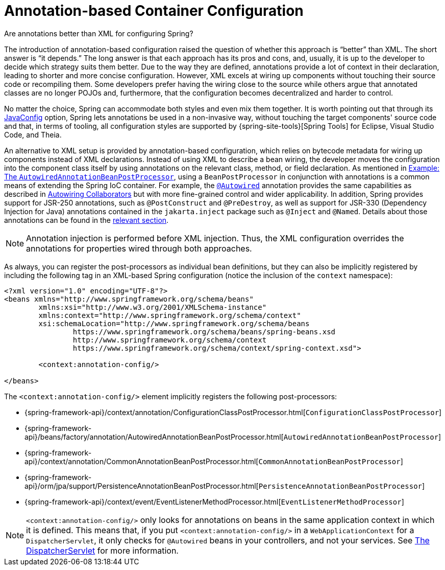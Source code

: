 [[beans-annotation-config]]
= Annotation-based Container Configuration

.Are annotations better than XML for configuring Spring?
****
The introduction of annotation-based configuration raised the question of whether this
approach is "`better`" than XML. The short answer is "`it depends.`" The long answer is
that each approach has its pros and cons, and, usually, it is up to the developer to
decide which strategy suits them better. Due to the way they are defined, annotations
provide a lot of context in their declaration, leading to shorter and more concise
configuration. However, XML excels at wiring up components without touching their source
code or recompiling them. Some developers prefer having the wiring close to the source
while others argue that annotated classes are no longer POJOs and, furthermore, that the
configuration becomes decentralized and harder to control.

No matter the choice, Spring can accommodate both styles and even mix them together.
It is worth pointing out that through its xref:core/beans/java.adoc[JavaConfig] option, Spring lets
annotations be used in a non-invasive way, without touching the target components'
source code and that, in terms of tooling, all configuration styles are supported by
{spring-site-tools}[Spring Tools] for Eclipse, Visual Studio Code, and Theia.
****

An alternative to XML setup is provided by annotation-based configuration, which relies
on bytecode metadata for wiring up components instead of XML declarations. Instead of
using XML to describe a bean wiring, the developer moves the configuration into the
component class itself by using annotations on the relevant class, method, or field
declaration. As mentioned in xref:core/beans/factory-extension.adoc#beans-factory-extension-bpp-examples-aabpp[Example: The `AutowiredAnnotationBeanPostProcessor`], using a
`BeanPostProcessor` in conjunction with annotations is a common means of extending the
Spring IoC container. For example, the xref:core/beans/annotation-config/autowired.adoc[`@Autowired`]
annotation provides the same capabilities as described in xref:core/beans/dependencies/factory-autowire.adoc[Autowiring Collaborators] but
with more fine-grained control and wider applicability. In addition, Spring provides
support for JSR-250 annotations, such as `@PostConstruct` and `@PreDestroy`, as well as
support for JSR-330 (Dependency Injection for Java) annotations contained in the
`jakarta.inject` package such as `@Inject` and `@Named`. Details about those annotations
can be found in the xref:core/beans/standard-annotations.adoc[relevant section].

[NOTE]
====
Annotation injection is performed before XML injection. Thus, the XML configuration
overrides the annotations for properties wired through both approaches.
====

As always, you can register the post-processors as individual bean definitions, but they
can also be implicitly registered by including the following tag in an XML-based Spring
configuration (notice the inclusion of the `context` namespace):

[source,xml,indent=0,subs="verbatim,quotes"]
----
	<?xml version="1.0" encoding="UTF-8"?>
	<beans xmlns="http://www.springframework.org/schema/beans"
		xmlns:xsi="http://www.w3.org/2001/XMLSchema-instance"
		xmlns:context="http://www.springframework.org/schema/context"
		xsi:schemaLocation="http://www.springframework.org/schema/beans
			https://www.springframework.org/schema/beans/spring-beans.xsd
			http://www.springframework.org/schema/context
			https://www.springframework.org/schema/context/spring-context.xsd">

		<context:annotation-config/>

	</beans>
----

The `<context:annotation-config/>` element implicitly registers the following post-processors:

* {spring-framework-api}/context/annotation/ConfigurationClassPostProcessor.html[`ConfigurationClassPostProcessor`]
* {spring-framework-api}/beans/factory/annotation/AutowiredAnnotationBeanPostProcessor.html[`AutowiredAnnotationBeanPostProcessor`]
* {spring-framework-api}/context/annotation/CommonAnnotationBeanPostProcessor.html[`CommonAnnotationBeanPostProcessor`]
* {spring-framework-api}/orm/jpa/support/PersistenceAnnotationBeanPostProcessor.html[`PersistenceAnnotationBeanPostProcessor`]
* {spring-framework-api}/context/event/EventListenerMethodProcessor.html[`EventListenerMethodProcessor`]

[NOTE]
====
`<context:annotation-config/>` only looks for annotations on beans in the same
application context in which it is defined. This means that, if you put
`<context:annotation-config/>` in a `WebApplicationContext` for a `DispatcherServlet`,
it only checks for `@Autowired` beans in your controllers, and not your services. See
xref:web/webmvc/mvc-servlet.adoc[The DispatcherServlet] for more information.
====



